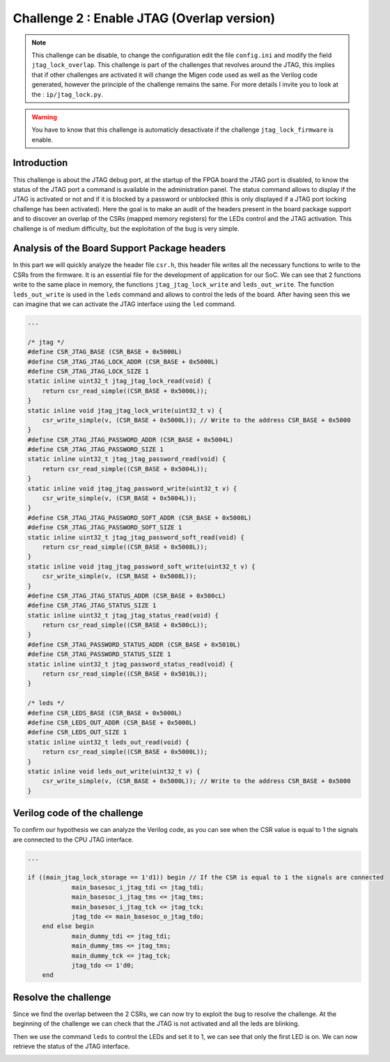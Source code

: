 Challenge 2 : Enable JTAG (Overlap version)
===========================================

.. note:: 

    This challenge can be disable, to change the configuration edit the file ``config.ini`` and modify the field ``jtag_lock_overlap``. This challenge is part of the challenges that revolves around the JTAG, this implies that if other challenges are activated it will change the Migen code used as well as the Verilog code generated, however the principle of the challenge remains the same. For more details I invite you to look at the : ``ip/jtag_lock.py``.

.. warning::

    You have to know that this challenge is automaticly desactivate if the challenge ``jtag_lock_firmware`` is enable.

Introduction
------------

This challenge is about the JTAG debug port, at the startup of the FPGA board the JTAG port is disabled, to know the status of the JTAG port a command is available in the administration panel. The status command allows to display if the JTAG is activated or not and if it is blocked by a password or unblocked (this is only displayed if a JTAG port locking challenge has been activated). Here the goal is to make an audit of the headers present in the board package support and to discover an overlap of the CSRs (mapped memory registers) for the LEDs control and the JTAG activation. This challenge is of medium difficulty, but the exploitation of the bug is very simple.

Analysis of the Board Support Package headers
---------------------------------------------

In this part we will quickly analyze the header file ``csr.h``, this header file writes all the necessary functions to write to the CSRs from the firmware. It is an essential file for the development of application for our SoC.  We can see that 2 functions write to the same place in memory, the functions ``jtag_jtag_lock_write`` and ``leds_out_write``. The function ``leds_out_write`` is used in the ``leds`` command and allows to control the leds of the board. After having seen this we can imagine that we can activate the JTAG interface using the ``led`` command.

.. code-block:: c 

    ...

    /* jtag */
    #define CSR_JTAG_BASE (CSR_BASE + 0x5000L)
    #define CSR_JTAG_JTAG_LOCK_ADDR (CSR_BASE + 0x5000L)
    #define CSR_JTAG_JTAG_LOCK_SIZE 1
    static inline uint32_t jtag_jtag_lock_read(void) {
        return csr_read_simple((CSR_BASE + 0x5000L));
    }
    static inline void jtag_jtag_lock_write(uint32_t v) {
        csr_write_simple(v, (CSR_BASE + 0x5000L)); // Write to the address CSR_BASE + 0x5000
    }
    #define CSR_JTAG_JTAG_PASSWORD_ADDR (CSR_BASE + 0x5004L)
    #define CSR_JTAG_JTAG_PASSWORD_SIZE 1
    static inline uint32_t jtag_jtag_password_read(void) {
        return csr_read_simple((CSR_BASE + 0x5004L));
    }
    static inline void jtag_jtag_password_write(uint32_t v) {
        csr_write_simple(v, (CSR_BASE + 0x5004L));
    }
    #define CSR_JTAG_JTAG_PASSWORD_SOFT_ADDR (CSR_BASE + 0x5008L)
    #define CSR_JTAG_JTAG_PASSWORD_SOFT_SIZE 1
    static inline uint32_t jtag_jtag_password_soft_read(void) {
        return csr_read_simple((CSR_BASE + 0x5008L));
    }
    static inline void jtag_jtag_password_soft_write(uint32_t v) {
        csr_write_simple(v, (CSR_BASE + 0x5008L));
    }
    #define CSR_JTAG_JTAG_STATUS_ADDR (CSR_BASE + 0x500cL)
    #define CSR_JTAG_JTAG_STATUS_SIZE 1
    static inline uint32_t jtag_jtag_status_read(void) {
        return csr_read_simple((CSR_BASE + 0x500cL));
    }
    #define CSR_JTAG_PASSWORD_STATUS_ADDR (CSR_BASE + 0x5010L)
    #define CSR_JTAG_PASSWORD_STATUS_SIZE 1
    static inline uint32_t jtag_password_status_read(void) {
        return csr_read_simple((CSR_BASE + 0x5010L));
    }

    /* leds */
    #define CSR_LEDS_BASE (CSR_BASE + 0x5000L)
    #define CSR_LEDS_OUT_ADDR (CSR_BASE + 0x5000L)
    #define CSR_LEDS_OUT_SIZE 1
    static inline uint32_t leds_out_read(void) {
        return csr_read_simple((CSR_BASE + 0x5000L));
    }
    static inline void leds_out_write(uint32_t v) {
        csr_write_simple(v, (CSR_BASE + 0x5000L)); // Write to the address CSR_BASE + 0x5000
    }


Verilog code of the challenge
-----------------------------

To confirm our hypothesis we can analyze the Verilog code, as you can see when the CSR value is equal to 1 the signals are connected to the CPU JTAG interface.

.. code-block:: verilog

    ...

    if ((main_jtag_lock_storage == 1'd1)) begin // If the CSR is equal to 1 the signals are connected
		main_basesoc_i_jtag_tdi <= jtag_tdi;
		main_basesoc_i_jtag_tms <= jtag_tms;
		main_basesoc_i_jtag_tck <= jtag_tck;
		jtag_tdo <= main_basesoc_o_jtag_tdo;
	end else begin
		main_dummy_tdi <= jtag_tdi;
		main_dummy_tms <= jtag_tms;
		main_dummy_tck <= jtag_tck;
		jtag_tdo <= 1'd0;
	end

Resolve the challenge
---------------------

Since we find the overlap between the 2 CSRs, we can now try to exploit the bug to resolve the challenge. At the beginning of the challenge we can check that the JTAG is not activated and all the leds are blinking.

.. image:: images/disable.png
  :width: 750
  :alt: The JTAG interface is disable

Then we use the command ``leds`` to control the LEDs and set it to 1, we can see that only the first LED is on. We can now retrieve the status of the JTAG interface.

.. image:: images/enable.png
  :width: 750
  :alt: The JTAG interface is enable